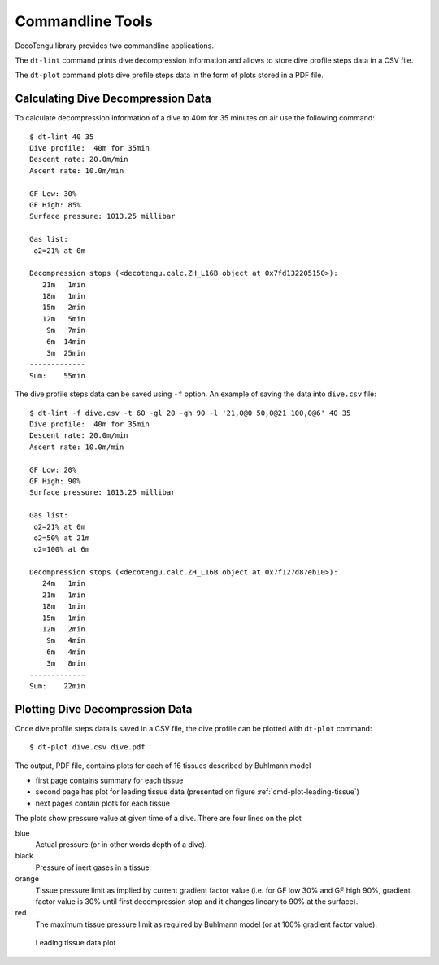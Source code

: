 Commandline Tools
------------------
DecoTengu library provides two commandline applications.

The ``dt-lint`` command prints dive decompression information and allows to
store dive profile steps data in a CSV file.

The ``dt-plot`` command plots dive profile steps data in the form of plots
stored in a PDF file.

Calculating Dive Decompression Data
~~~~~~~~~~~~~~~~~~~~~~~~~~~~~~~~~~~
To calculate decompression information of a dive to 40m for 35 minutes on
air use the following command::

    $ dt-lint 40 35
    Dive profile:  40m for 35min
    Descent rate: 20.0m/min
    Ascent rate: 10.0m/min

    GF Low: 30%
    GF High: 85%
    Surface pressure: 1013.25 millibar

    Gas list:
     o2=21% at 0m

    Decompression stops (<decotengu.calc.ZH_L16B object at 0x7fd132205150>):
       21m   1min
       18m   1min
       15m   2min
       12m   5min
        9m   7min
        6m  14min
        3m  25min
    -------------
    Sum:    55min


The dive profile steps data can be saved using ``-f`` option. An example
of saving the data into ``dive.csv`` file::

    $ dt-lint -f dive.csv -t 60 -gl 20 -gh 90 -l '21,0@0 50,0@21 100,0@6' 40 35
    Dive profile:  40m for 35min
    Descent rate: 20.0m/min
    Ascent rate: 10.0m/min

    GF Low: 20%
    GF High: 90%
    Surface pressure: 1013.25 millibar

    Gas list:
     o2=21% at 0m
     o2=50% at 21m
     o2=100% at 6m

    Decompression stops (<decotengu.calc.ZH_L16B object at 0x7f127d87eb10>):
       24m   1min
       21m   1min
       18m   1min
       15m   1min
       12m   2min
        9m   4min
        6m   4min
        3m   8min
    -------------
    Sum:    22min

Plotting Dive Decompression Data
~~~~~~~~~~~~~~~~~~~~~~~~~~~~~~~~
Once dive profile steps data is saved in a CSV file, the dive profile can
be plotted with ``dt-plot`` command::

    $ dt-plot dive.csv dive.pdf

The output, PDF file, contains plots for each of 16 tissues described by
Buhlmann model

- first page contains summary for each tissue
- second page has plot for leading tissue data (presented on figure
  :ref:`cmd-plot-leading-tissue`)
- next pages contain plots for each tissue

The plots show pressure value at given time of a dive. There are four lines
on the plot

blue
    Actual pressure (or in other words depth of a dive).
black
    Pressure of inert gases in a tissue.
orange
    Tissue pressure limit as implied by current gradient factor value (i.e.
    for GF low 30% and GF high 90%, gradient factor value is 30% until
    first decompression stop and it changes lineary to 90% at the surface).
red
    The maximum tissue pressure limit as required by Buhlmann model (or at
    100% gradient factor value).

.. _cmd-plot-leading-tissue:

.. figure:: dive.png

   Leading tissue data plot

.. todo:: describe plotting data of two different dives (i.e. to compare
   two different implementations of an algorithm)

.. vim: sw=4:et:ai

